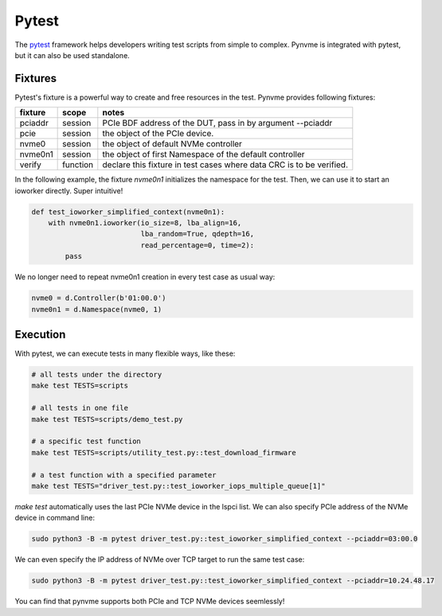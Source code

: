 Pytest
======

The `pytest <https://pytest.org/en/latest/>`_ framework helps developers writing test scripts from simple to complex. Pynvme is integrated with pytest, but it can also be used standalone. 

Fixtures
--------

Pytest's fixture is a powerful way to create and free resources in the test. Pynvme provides following fixtures:

.. list-table::
   :header-rows: 1

   * - fixture
     - scope
     - notes
   * - pciaddr
     - session
     - PCIe BDF address of the DUT, pass in by argument --pciaddr
   * - pcie
     - session
     - the object of the PCIe device.
   * - nvme0
     - session
     - the object of default NVMe controller
   * - nvme0n1
     - session
     - the object of first Namespace of the default controller
   * - verify
     - function
     - declare this fixture in test cases where data CRC is to be verified.

In the following example, the fixture *nvme0n1* initializes the namespace for the test. Then, we can use it to start an ioworker directly. Super intuitive! 

.. code-block:: python

   def test_ioworker_simplified_context(nvme0n1):
       with nvme0n1.ioworker(io_size=8, lba_align=16,
                             lba_random=True, qdepth=16,
                             read_percentage=0, time=2):
           pass

We no longer need to repeat nvme0n1 creation in every test case as usual way:

.. code-block:: python

   nvme0 = d.Controller(b'01:00.0')
   nvme0n1 = d.Namespace(nvme0, 1)

   
Execution
---------

With pytest, we can execute tests in many flexible ways, like these: 

.. code-block:: shell

   # all tests under the directory
   make test TESTS=scripts

   # all tests in one file
   make test TESTS=scripts/demo_test.py

   # a specific test function
   make test TESTS=scripts/utility_test.py::test_download_firmware

   # a test function with a specified parameter
   make test TESTS="driver_test.py::test_ioworker_iops_multiple_queue[1]"

*make test* automatically uses the last PCIe NVMe device in the lspci list. We can also specify PCIe address of the NVMe device in command line:

.. code-block:: shell

   sudo python3 -B -m pytest driver_test.py::test_ioworker_simplified_context --pciaddr=03:00.0

We can even specify the IP address of NVMe over TCP target to run the same test case:

.. code-block:: shell

   sudo python3 -B -m pytest driver_test.py::test_ioworker_simplified_context --pciaddr=10.24.48.17

You can find that pynvme supports both PCIe and TCP NVMe devices seemlessly! 
